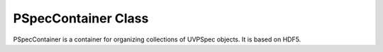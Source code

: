 PSpecContainer Class
====================

PSpecContainer is a container for organizing collections of UVPSpec objects. 
It is based on HDF5.

.. .. autoclass:: hera_pspec.PSpecContainer
..   :members:

